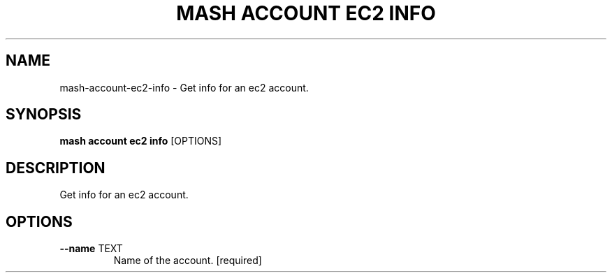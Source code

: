.TH "MASH ACCOUNT EC2 INFO" "1" "22-Nov-2019" "" "mash account ec2 info Manual"
.SH NAME
mash\-account\-ec2\-info \- Get info for an ec2 account.
.SH SYNOPSIS
.B mash account ec2 info
[OPTIONS]
.SH DESCRIPTION
Get info for an ec2 account.
.SH OPTIONS
.TP
\fB\-\-name\fP TEXT
Name of the account.  [required]
